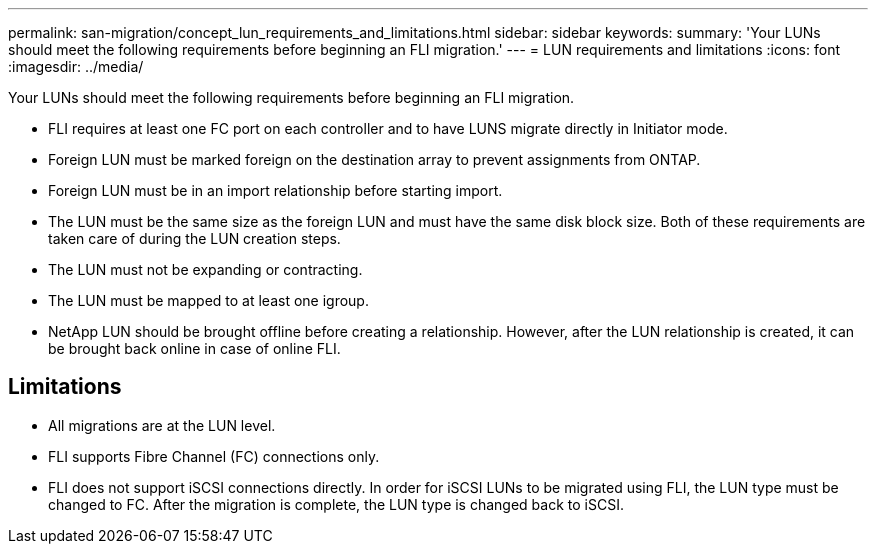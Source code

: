 ---
permalink: san-migration/concept_lun_requirements_and_limitations.html
sidebar: sidebar
keywords: 
summary: 'Your LUNs should meet the following requirements before beginning an FLI migration.'
---
= LUN requirements and limitations
:icons: font
:imagesdir: ../media/

[.lead]
Your LUNs should meet the following requirements before beginning an FLI migration.

* FLI requires at least one FC port on each controller and to have LUNS migrate directly in Initiator mode.
* Foreign LUN must be marked foreign on the destination array to prevent assignments from ONTAP.
* Foreign LUN must be in an import relationship before starting import.
* The LUN must be the same size as the foreign LUN and must have the same disk block size. Both of these requirements are taken care of during the LUN creation steps.
* The LUN must not be expanding or contracting.
* The LUN must be mapped to at least one igroup.
* NetApp LUN should be brought offline before creating a relationship. However, after the LUN relationship is created, it can be brought back online in case of online FLI.

== Limitations

* All migrations are at the LUN level.
* FLI supports Fibre Channel (FC) connections only.
* FLI does not support iSCSI connections directly. In order for iSCSI LUNs to be migrated using FLI, the LUN type must be changed to FC. After the migration is complete, the LUN type is changed back to iSCSI.
